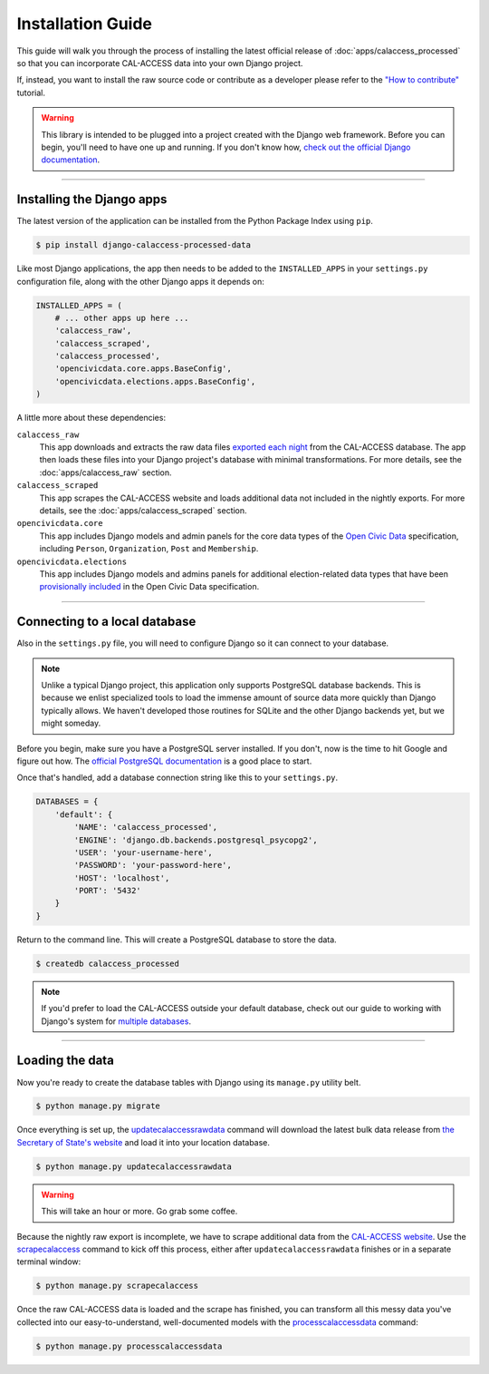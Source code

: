 Installation Guide
==================

This guide will walk you through the process of installing the latest official release of :doc:`apps/calaccess_processed` so that you can incorporate CAL-ACCESS data into your own Django project.

If, instead, you want to install the raw source code or contribute as a developer please refer to the `"How to contribute"`_ tutorial.

.. warning::

    This library is intended to be plugged into a project created with the Django web framework. Before you can begin, you'll need to have one up and running. If you don't know how, `check out the official Django documentation`_.

------------------


Installing the Django apps
--------------------------

The latest version of the application can be installed from the Python Package Index using ``pip``.

.. code-block:: bash

    $ pip install django-calaccess-processed-data

Like most Django applications, the app then needs to be added to the
``INSTALLED_APPS`` in your ``settings.py`` configuration file, along with the other Django apps it depends on:

.. code-block:: python

    INSTALLED_APPS = (
        # ... other apps up here ...
        'calaccess_raw',
        'calaccess_scraped',
        'calaccess_processed',
        'opencivicdata.core.apps.BaseConfig',
        'opencivicdata.elections.apps.BaseConfig',
    )

A little more about these dependencies:

``calaccess_raw``
    This app downloads and extracts the raw data files `exported each night`_ from the CAL-ACCESS database. The app then loads these files into your Django project's database with minimal transformations. For more details, see the :doc:`apps/calaccess_raw` section.

``calaccess_scraped``
    This app scrapes the CAL-ACCESS website and loads additional data not included in the nightly exports. For more details, see the :doc:`apps/calaccess_scraped` section.

``opencivicdata.core``
    This app includes Django models and admin panels for the core data types of the `Open Civic Data`_ specification, including ``Person``, ``Organization``, ``Post`` and ``Membership``.

``opencivicdata.elections``
    This app includes Django models and admins panels for additional election-related data types that have been `provisionally included`_ in the Open Civic Data specification.

------------------


Connecting to a local database
------------------------------

Also in the ``settings.py`` file, you will need to configure Django so it can connect to your database.

.. note::

    Unlike a typical Django project, this application only supports PostgreSQL database backends. This is because we enlist specialized tools to load the immense amount of source data more quickly than Django typically allows. We haven't developed those routines for SQLite and the other Django backends yet, but we might someday.


Before you begin, make sure you have a PostgreSQL server installed. If you don't, now is the time to hit Google and figure out how. The `official PostgreSQL documentation`_ is a good place to start.

Once that's handled, add a database connection string like this to your ``settings.py``.

.. code-block:: python

    DATABASES = {
        'default': {
            'NAME': 'calaccess_processed',
            'ENGINE': 'django.db.backends.postgresql_psycopg2',
            'USER': 'your-username-here',
            'PASSWORD': 'your-password-here',
            'HOST': 'localhost',
            'PORT': '5432'
        }
    }

Return to the command line. This will create a PostgreSQL database to store the data.

.. code-block:: bash

    $ createdb calaccess_processed

.. note::

    If you'd prefer to load the CAL-ACCESS outside your default database, check out our guide to working with Django's system for
    `multiple databases`_.

------------------


Loading the data
----------------

Now you're ready to create the database tables with Django using its ``manage.py`` utility belt.

.. code-block:: sh

    $ python manage.py migrate

Once everything is set up, the updatecalaccessrawdata_ command will download the latest bulk data release from `the Secretary of State's website`_ and load it into your location database.

.. code-block:: sh

    $ python manage.py updatecalaccessrawdata

.. warning::

    This will take an hour or more. Go grab some coffee.

Because the nightly raw export is incomplete, we have to scrape additional data from the `CAL-ACCESS website`_. Use the scrapecalaccess_ command to kick off this process, either after ``updatecalaccessrawdata`` finishes or in a separate terminal window:

.. code-block:: sh

    $ python manage.py scrapecalaccess

Once the raw CAL-ACCESS data is loaded and the scrape has finished, you can transform all this messy data you've collected into our easy-to-understand, well-documented models with the processcalaccessdata_ command:

.. code-block:: bash

    $ python manage.py processcalaccessdata


.. _"How to contribute": /howtocontribute.html
.. _check out the official Django documentation: https://docs.djangoproject.com/en/1.11/intro/tutorial01/
.. _exported each night: 
.. _the Secretary of State's website: http://www.sos.ca.gov/campaign-lobbying/cal-access-resources/raw-data-campaign-finance-and-lobbying-activity/
.. _Open Civic Data: https://opencivicdata.readthedocs.io/en/latest/#
.. _provisionally included: https://opencivicdata.readthedocs.io/en/latest/proposals/drafts/elections.html
.. _official PostgreSQL documentation: https://wiki.postgresql.org/wiki/Detailed_installation_guides
.. _multiple databases: /faq.html#do-i-have-to-load-the-cal-access-data-into-my-default-database
.. _updatecalaccessrawdata: apps/calaccess_raw/managementcommands.html#updatecalaccessrawdata
.. _scrapecalaccess: /apps/calaccess_scraped/managementcommands.html#scrapecalaccess
.. _processcalaccessdata: /apps/calaccess_processed/managementcommands.html#_processcalaccessdata
.. _CAL-ACCESS website: http://cal-access.sos.ca.gov/Campaign/